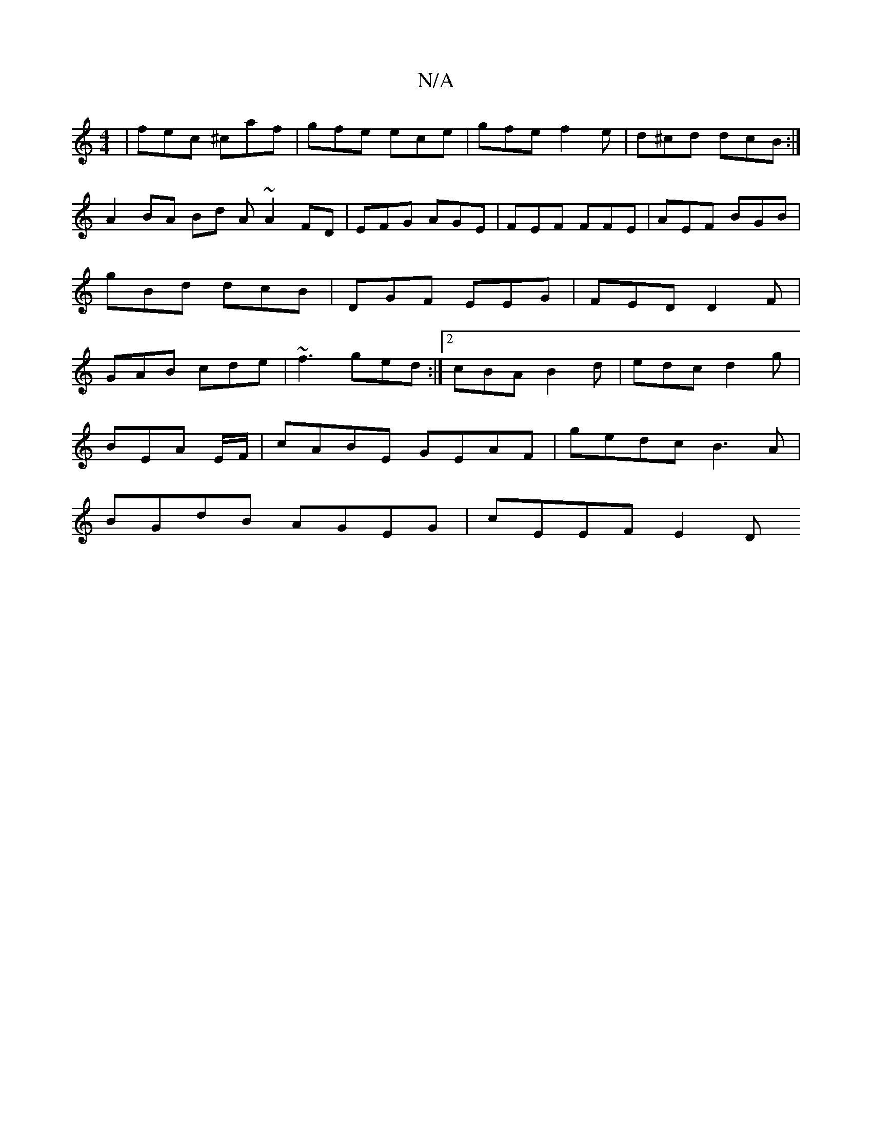 X:1
T:N/A
M:4/4
R:N/A
K:Cmajor
 | fec ^caf | gfe ece | gfe f2 e | d^cd dcB :|
A2 BA Bd A~A2FD|EFG AGE|FEF FFE|AEF BGB|gBd dcB|DGF EEG|FED D2F|GAB cde|~f3 ged:|2 cBA B2d | edc d2 g |
BEA E/F/|cABE GEAF|gedc B3 A|
BGdB AGEG|cEEF E2 D
